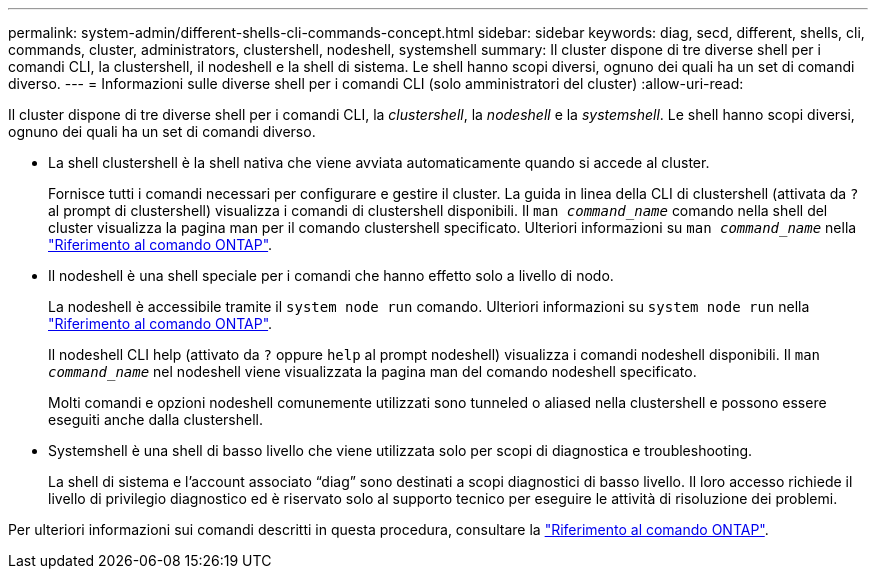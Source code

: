 ---
permalink: system-admin/different-shells-cli-commands-concept.html 
sidebar: sidebar 
keywords: diag, secd, different, shells, cli, commands, cluster, administrators, clustershell, nodeshell, systemshell 
summary: Il cluster dispone di tre diverse shell per i comandi CLI, la clustershell, il nodeshell e la shell di sistema. Le shell hanno scopi diversi, ognuno dei quali ha un set di comandi diverso. 
---
= Informazioni sulle diverse shell per i comandi CLI (solo amministratori del cluster)
:allow-uri-read: 


[role="lead"]
Il cluster dispone di tre diverse shell per i comandi CLI, la _clustershell_, la _nodeshell_ e la _systemshell_. Le shell hanno scopi diversi, ognuno dei quali ha un set di comandi diverso.

* La shell clustershell è la shell nativa che viene avviata automaticamente quando si accede al cluster.
+
Fornisce tutti i comandi necessari per configurare e gestire il cluster. La guida in linea della CLI di clustershell (attivata da `?` al prompt di clustershell) visualizza i comandi di clustershell disponibili. Il `man _command_name_` comando nella shell del cluster visualizza la pagina man per il comando clustershell specificato. Ulteriori informazioni su `man _command_name_` nella link:https://docs.netapp.com/us-en/ontap-cli/man.html["Riferimento al comando ONTAP"^].

* Il nodeshell è una shell speciale per i comandi che hanno effetto solo a livello di nodo.
+
La nodeshell è accessibile tramite il `system node run` comando. Ulteriori informazioni su `system node run` nella link:https://docs.netapp.com/us-en/ontap-cli/system-node-run.html["Riferimento al comando ONTAP"^].

+
Il nodeshell CLI help (attivato da `?` oppure `help` al prompt nodeshell) visualizza i comandi nodeshell disponibili. Il `man _command_name_` nel nodeshell viene visualizzata la pagina man del comando nodeshell specificato.

+
Molti comandi e opzioni nodeshell comunemente utilizzati sono tunneled o aliased nella clustershell e possono essere eseguiti anche dalla clustershell.

* Systemshell è una shell di basso livello che viene utilizzata solo per scopi di diagnostica e troubleshooting.
+
La shell di sistema e l'account associato "`diag`" sono destinati a scopi diagnostici di basso livello. Il loro accesso richiede il livello di privilegio diagnostico ed è riservato solo al supporto tecnico per eseguire le attività di risoluzione dei problemi.



Per ulteriori informazioni sui comandi descritti in questa procedura, consultare la link:https://docs.netapp.com/us-en/ontap-cli/["Riferimento al comando ONTAP"^].
